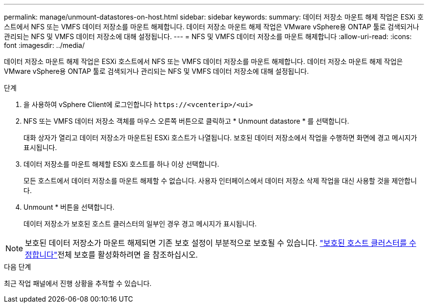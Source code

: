 ---
permalink: manage/unmount-datastores-on-host.html 
sidebar: sidebar 
keywords:  
summary: 데이터 저장소 마운트 해제 작업은 ESXi 호스트에서 NFS 또는 VMFS 데이터 저장소를 마운트 해제합니다. 데이터 저장소 마운트 해제 작업은 VMware vSphere용 ONTAP 툴로 검색되거나 관리되는 NFS 및 VMFS 데이터 저장소에 대해 설정됩니다. 
---
= NFS 및 VMFS 데이터 저장소를 마운트 해제합니다
:allow-uri-read: 
:icons: font
:imagesdir: ../media/


[role="lead"]
데이터 저장소 마운트 해제 작업은 ESXi 호스트에서 NFS 또는 VMFS 데이터 저장소를 마운트 해제합니다. 데이터 저장소 마운트 해제 작업은 VMware vSphere용 ONTAP 툴로 검색되거나 관리되는 NFS 및 VMFS 데이터 저장소에 대해 설정됩니다.

.단계
. 을 사용하여 vSphere Client에 로그인합니다 `\https://<vcenterip>/<ui>`
. NFS 또는 VMFS 데이터 저장소 객체를 마우스 오른쪽 버튼으로 클릭하고 * Unmount datastore * 를 선택합니다.
+
대화 상자가 열리고 데이터 저장소가 마운트된 ESXi 호스트가 나열됩니다. 보호된 데이터 저장소에서 작업을 수행하면 화면에 경고 메시지가 표시됩니다.

. 데이터 저장소를 마운트 해제할 ESXi 호스트를 하나 이상 선택합니다.
+
모든 호스트에서 데이터 저장소를 마운트 해제할 수 없습니다. 사용자 인터페이스에서 데이터 저장소 삭제 작업을 대신 사용할 것을 제안합니다.

. Unmount * 버튼을 선택합니다.
+
데이터 저장소가 보호된 호스트 클러스터의 일부인 경우 경고 메시지가 표시됩니다.




NOTE: 보호된 데이터 저장소가 마운트 해제되면 기존 보호 설정이 부분적으로 보호될 수 있습니다. link:../manage/edit-hostcluster-protection.html["보호된 호스트 클러스터를 수정합니다"]전체 보호를 활성화하려면 을 참조하십시오.

.다음 단계
최근 작업 패널에서 진행 상황을 추적할 수 있습니다.
